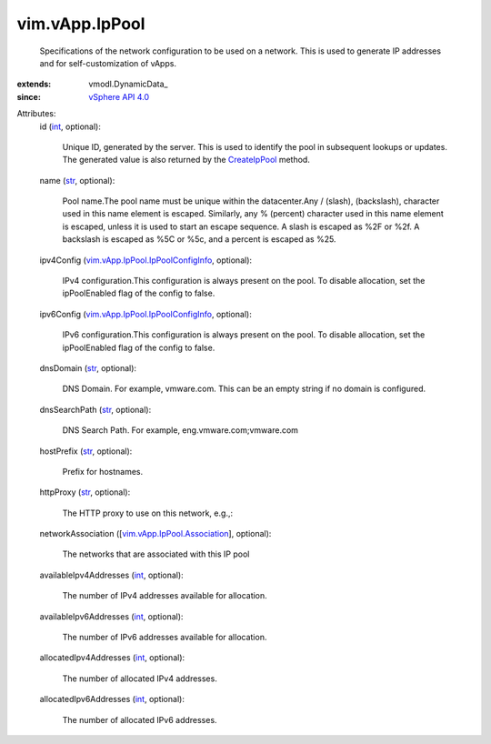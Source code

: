 
vim.vApp.IpPool
===============
  Specifications of the network configuration to be used on a network. This is used to generate IP addresses and for self-customization of vApps.
:extends: vmodl.DynamicData_
:since: `vSphere API 4.0 <vim/version.rst#vimversionversion5>`_

Attributes:
    id (`int <https://docs.python.org/2/library/stdtypes.html>`_, optional):

       Unique ID, generated by the server. This is used to identify the pool in subsequent lookups or updates. The generated value is also returned by the `CreateIpPool <vim/IpPoolManager.rst#createIpPool>`_ method.
    name (`str <https://docs.python.org/2/library/stdtypes.html>`_, optional):

       Pool name.The pool name must be unique within the datacenter.Any / (slash), \ (backslash), character used in this name element is escaped. Similarly, any % (percent) character used in this name element is escaped, unless it is used to start an escape sequence. A slash is escaped as %2F or %2f. A backslash is escaped as %5C or %5c, and a percent is escaped as %25.
    ipv4Config (`vim.vApp.IpPool.IpPoolConfigInfo <vim/vApp/IpPool/IpPoolConfigInfo.rst>`_, optional):

       IPv4 configuration.This configuration is always present on the pool. To disable allocation, set the ipPoolEnabled flag of the config to false.
    ipv6Config (`vim.vApp.IpPool.IpPoolConfigInfo <vim/vApp/IpPool/IpPoolConfigInfo.rst>`_, optional):

       IPv6 configuration.This configuration is always present on the pool. To disable allocation, set the ipPoolEnabled flag of the config to false.
    dnsDomain (`str <https://docs.python.org/2/library/stdtypes.html>`_, optional):

       DNS Domain. For example, vmware.com. This can be an empty string if no domain is configured.
    dnsSearchPath (`str <https://docs.python.org/2/library/stdtypes.html>`_, optional):

       DNS Search Path. For example, eng.vmware.com;vmware.com
    hostPrefix (`str <https://docs.python.org/2/library/stdtypes.html>`_, optional):

       Prefix for hostnames.
    httpProxy (`str <https://docs.python.org/2/library/stdtypes.html>`_, optional):

       The HTTP proxy to use on this network, e.g.,:
    networkAssociation ([`vim.vApp.IpPool.Association <vim/vApp/IpPool/Association.rst>`_], optional):

       The networks that are associated with this IP pool
    availableIpv4Addresses (`int <https://docs.python.org/2/library/stdtypes.html>`_, optional):

       The number of IPv4 addresses available for allocation.
    availableIpv6Addresses (`int <https://docs.python.org/2/library/stdtypes.html>`_, optional):

       The number of IPv6 addresses available for allocation.
    allocatedIpv4Addresses (`int <https://docs.python.org/2/library/stdtypes.html>`_, optional):

       The number of allocated IPv4 addresses.
    allocatedIpv6Addresses (`int <https://docs.python.org/2/library/stdtypes.html>`_, optional):

       The number of allocated IPv6 addresses.
